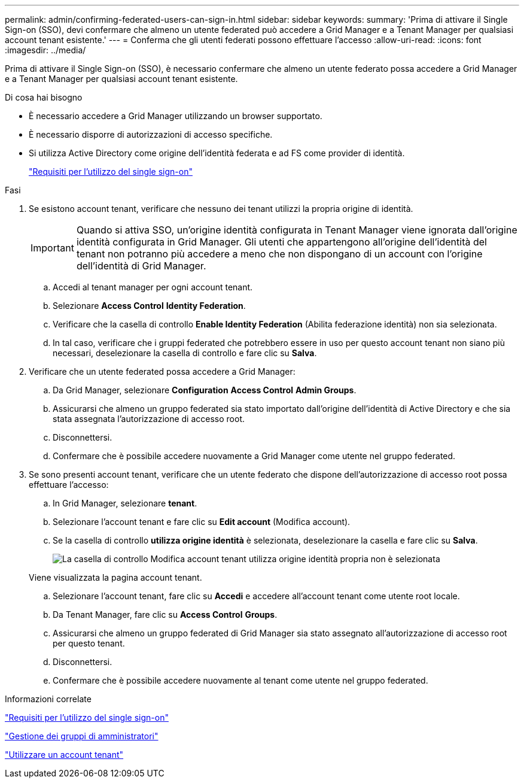 ---
permalink: admin/confirming-federated-users-can-sign-in.html 
sidebar: sidebar 
keywords:  
summary: 'Prima di attivare il Single Sign-on (SSO), devi confermare che almeno un utente federated può accedere a Grid Manager e a Tenant Manager per qualsiasi account tenant esistente.' 
---
= Conferma che gli utenti federati possono effettuare l'accesso
:allow-uri-read: 
:icons: font
:imagesdir: ../media/


[role="lead"]
Prima di attivare il Single Sign-on (SSO), è necessario confermare che almeno un utente federato possa accedere a Grid Manager e a Tenant Manager per qualsiasi account tenant esistente.

.Di cosa hai bisogno
* È necessario accedere a Grid Manager utilizzando un browser supportato.
* È necessario disporre di autorizzazioni di accesso specifiche.
* Si utilizza Active Directory come origine dell'identità federata e ad FS come provider di identità.
+
link:requirements-for-sso.html["Requisiti per l'utilizzo del single sign-on"]



.Fasi
. Se esistono account tenant, verificare che nessuno dei tenant utilizzi la propria origine di identità.
+

IMPORTANT: Quando si attiva SSO, un'origine identità configurata in Tenant Manager viene ignorata dall'origine identità configurata in Grid Manager. Gli utenti che appartengono all'origine dell'identità del tenant non potranno più accedere a meno che non dispongano di un account con l'origine dell'identità di Grid Manager.

+
.. Accedi al tenant manager per ogni account tenant.
.. Selezionare *Access Control* *Identity Federation*.
.. Verificare che la casella di controllo *Enable Identity Federation* (Abilita federazione identità) non sia selezionata.
.. In tal caso, verificare che i gruppi federated che potrebbero essere in uso per questo account tenant non siano più necessari, deselezionare la casella di controllo e fare clic su *Salva*.


. Verificare che un utente federated possa accedere a Grid Manager:
+
.. Da Grid Manager, selezionare *Configuration* *Access Control* *Admin Groups*.
.. Assicurarsi che almeno un gruppo federated sia stato importato dall'origine dell'identità di Active Directory e che sia stata assegnata l'autorizzazione di accesso root.
.. Disconnettersi.
.. Confermare che è possibile accedere nuovamente a Grid Manager come utente nel gruppo federated.


. Se sono presenti account tenant, verificare che un utente federato che dispone dell'autorizzazione di accesso root possa effettuare l'accesso:
+
.. In Grid Manager, selezionare *tenant*.
.. Selezionare l'account tenant e fare clic su *Edit account* (Modifica account).
.. Se la casella di controllo *utilizza origine identità* è selezionata, deselezionare la casella e fare clic su *Salva*.
+
image::../media/sso_uses_own_identity_source_for_tenant.gif[La casella di controllo Modifica account tenant utilizza origine identità propria non è selezionata]

+
Viene visualizzata la pagina account tenant.

.. Selezionare l'account tenant, fare clic su *Accedi* e accedere all'account tenant come utente root locale.
.. Da Tenant Manager, fare clic su *Access Control* *Groups*.
.. Assicurarsi che almeno un gruppo federated di Grid Manager sia stato assegnato all'autorizzazione di accesso root per questo tenant.
.. Disconnettersi.
.. Confermare che è possibile accedere nuovamente al tenant come utente nel gruppo federated.




.Informazioni correlate
link:requirements-for-sso.html["Requisiti per l'utilizzo del single sign-on"]

link:managing-admin-groups.html["Gestione dei gruppi di amministratori"]

link:../tenant/index.html["Utilizzare un account tenant"]
